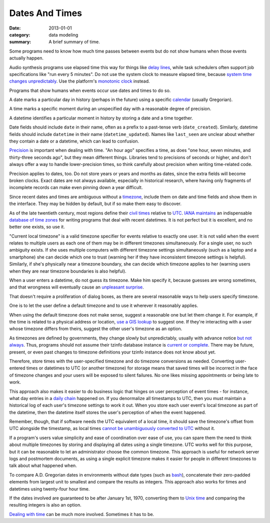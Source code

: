 Dates And Times
===============

:date: 2013-01-01
:category: data modeling
:summary: A brief summary of time.

Some programs need to know how much time passes between events but do not show
humans when those events actually happen.

Audio synthesis programs use elapsed time this way for things like `delay
lines`_, while task schedulers often support job specifications like "run every
5 minutes". Do not use the system clock to measure elapsed time, because
`system time changes unpredictably`_. Use the platform's `monotonic clock`_
instead.

Programs that show humans when events occur use dates and times to do so.

A date marks a particular day in history (perhaps in the future) using a
specific `calendar`_ (usually Gregorian).

A time marks a specific moment during an unspecified day with a reasonable
degree of precision.

A datetime identifies a particular moment in history by storing a date and a
time together.

.. TODO Move naming advice to a naming article?

.. TODO Consider whether '_on' and '_at' are clear enough to distinguish dates
   from datetimes? What about naming time fields?

Date fields should include ``date`` in their name, often as a prefix to a
past-tense verb (``date_created``). Similarly, datetime fields should include
``datetime`` in their name (``datetime_updated``). Names like ``last_seen`` are
unclear about whether they contain a date or a datetime, which can lead to
confusion.

`Precision`_ is important when dealing with time. "An hour ago" specifies a
time, as does "one hour, seven minutes, and thirty-three seconds ago", but they
mean different things. Libraries tend to precisions of seconds or higher, and
don't always offer a way to handle lower-precision times, so think carefully
about precision when writing time-related code.

Precision applies to dates, too. Do not store years or years and months as
dates, since the extra fields will become broken clocks. Exact dates are not
always available, especially in historical research, where having only
fragments of incomplete records can make even pinning down a year difficult.

Since recent dates and times are ambiguous without a `timezone`_, include them
on date and time fields and show them in the interface. They may be hidden by
default, but if so make them easy to discover.

.. TODO Hyperlink 'it is not perfect' to the finite quality essay once it's
   done.

As of the late twentieth century, most regions define their `civil times`_
relative to `UTC`_. `IANA`_ `maintains`_ an indispensable `database of time
zones`_ for writing programs that deal with recent datetimes. It is not perfect
but it is excellent, and no better one exists, so use it.

.. TODO Come up with a real use case for "current local timezone". Perhaps it's
   just a hypothetical, in which case I should obliterate it.

"Current local timezone" is a valid timezone specifier for events relative to
exactly one user. It is not valid when the event relates to multiple users as
each one of them may be in different timezones simultaneously. For a single
user, no such ambiguity exists. If she uses multiple computers with different
timezone settings simultaneously (such as a laptop and a smartphone) she can
decide which one to trust (warning her if they have inconsistent timezone
settings is helpful). Similarly, if she's physically near a timezone boundary,
she can decide which timezone applies to her (warning users when they are near
timezone boundaries is also helpful).

.. TODO Figure out whether it's useful to apply current local timezone to
   datetimes linked to locations.

When a user enters a datetime, do not guess its timezone. Make him specify it,
because guesses are wrong sometimes, and that wrongness will eventually cause
an `unpleasant surprise`_.

That doesn't require a proliferation of dialog boxes, as there are several
reasonable ways to help users specify timezone.

One is to let the user define a default timezone and to use it wherever it
reasonably applies.

When using the default timezone does not make sense, suggest a reasonable one
but let them change it. For example, if the time is related to a physical
address or location, `use a GIS lookup`_ to suggest one. If they're interacting
with a user whose timezone differs from theirs, suggest the other user's
timezone as an option.

As timezones are defined by governments, they change slowly but unpredictably,
usually with advance notice `but not always`_. Thus, programs should not assume
their tzinfo database instance is `current or complete`_. There may be future,
present, or even past changes to timezone definitions your tzinfo instance does
not know about yet.

Therefore, store times with the user-specified timezone and do timezone
conversions as needed. Converting user-entered times or datetimes to UTC (or
another timezone) for storage means that saved times will be incorrect in the
face of timezone changes and your users will be exposed to silent failures. No
one likes missing appointments or being late to work.

This approach also makes it easier to do business logic that hinges on user
perception of event times - for instance, what day entries in a `daily chain`_
happened on. If you denormalize all timestamps to UTC, then you must maintain a
historical log of each user's timezone settings to work it out. When you store
each user event's local timezone as part of the datetime, then the datetime
itself stores the user's perception of when the event happened.

Remember, though, that if software needs the UTC equivalent of a local time, it
should save the timezone's offset from UTC alongside the timestamp, as local
times `cannot be unambiguously converted to UTC`_ without it.

If a program's users value simplicity and ease of coordination over ease of
use, you can spare them the need to think about multiple timezones by storing
and displaying all dates using a single timezone. UTC works well for this
purpose, but it can be reasonable to let an administrator choose the common
timezone. This approach is useful for network server logs and postmortem
documents, as using a single explicit timezone makes it easier for people in
different timezones to talk about what happened when.

.. TODO Simplify this paragraph.

To compare A.D. Gregorian dates in environments without date types (such as
`bash`_), concatenate their zero-padded elements from largest unit to smallest
and compare the results as integers. This approach also works for times and
datetimes using twenty-four hour time.

If the dates involved are guaranteed to be after January 1st, 1970, converting
them to `Unix time`_ and comparing the resulting integers is also an option.

`Dealing with time`_ can be much more involved. Sometimes it has to be.

.. _delay lines: https://en.wikipedia.org/wiki/Analog_delay_line
.. _calendar: http://en.wikipedia.org/wiki/Calendar
.. _Precision: https://en.wikipedia.org/wiki/Accuracy_and_precision
.. _civil times: https://en.wikipedia.org/wiki/Civil_time
.. _timezone: http://en.wikipedia.org/wiki/Time_zone
.. _IANA: https://www.iana.org/
.. _maintains: https://tools.ietf.org/html/rfc6557
.. _database of time zones: https://www.iana.org/time-zones
.. _unpleasant surprise: /software-surprises.html
.. _but not always: https://codeofmatt.com/on-the-timing-of-time-zone-changes/
.. _current or complete: https://data.iana.org/time-zones/theory.html#accuracy
.. _use a GIS lookup: https://github.com/evansiroky/timezone-boundary-builder
.. _system time changes unpredictably: http://www.ntp.org/
.. _monotonic clock: https://www.softwariness.com/articles/monotonic-clocks-windows-and-posix/
.. _UTC: https://en.wikipedia.org/wiki/Coordinated_Universal_Time
.. _daily chain: http://dontbreakthechain.com/
.. _bash: https://www.gnu.org/software/bash/manual/bashref.html
.. _cannot be unambiguously converted to UTC: https://www.creativedeletion.com/2015/01/28/falsehoods-programmers-date-time-zones.html
.. _Unix time: https://en.wikipedia.org/wiki/Unix_time
.. _Dealing with time: http://news.ycombinator.com/item?id=5083321
